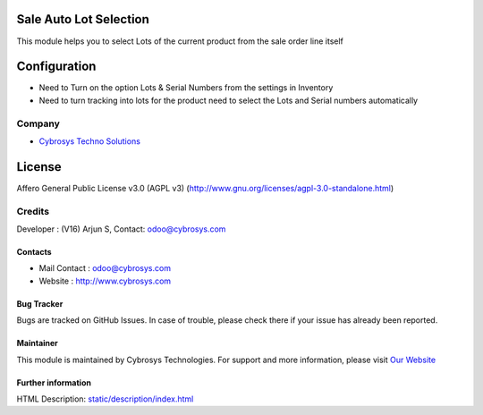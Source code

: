 .. image:: https://img.shields.io/badge/license-AGPL--3-blue.svg
    :target: http://www.gnu.org/licenses/agpl-3.0-standalone.html
    :alt: License: AGPL-3

Sale Auto Lot Selection
=======================
This module helps you to select Lots of the current product from the sale order line itself

Configuration
=============
* Need to Turn on the option Lots & Serial Numbers from the settings in Inventory
* Need to turn tracking into lots for the product need to select the Lots and Serial numbers automatically

Company
-------
*  `Cybrosys Techno Solutions <https://cybrosys.com/>`__

License
=======
Affero General Public License v3.0 (AGPL v3)
(http://www.gnu.org/licenses/agpl-3.0-standalone.html)

Credits
-------
Developer : (V16) Arjun S, Contact: odoo@cybrosys.com

Contacts
________
* Mail Contact : odoo@cybrosys.com
* Website : http://www.cybrosys.com

Bug Tracker
___________
Bugs are tracked on GitHub Issues. In case of trouble, please check there if your issue has already been reported.

Maintainer
__________
.. image:: https://cybrosys.com/images/logo.png
   :target: https://cybrosys.com
This module is maintained by Cybrosys Technologies.
For support and more information, please visit `Our Website <https://cybrosys.com/>`__

Further information
___________________
HTML Description: `<static/description/index.html>`__
